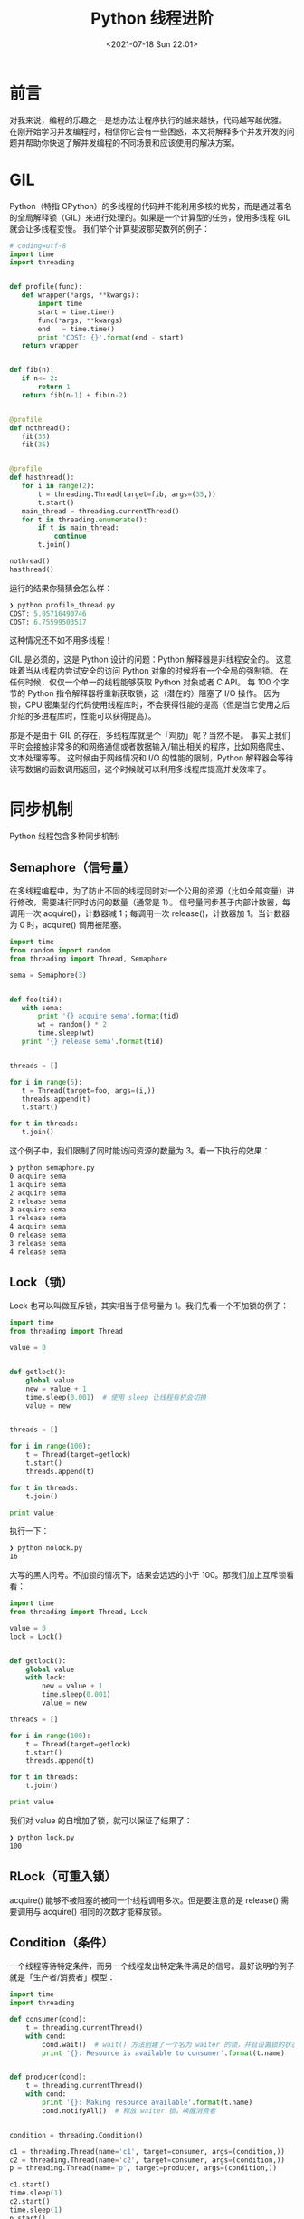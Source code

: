 # -*- eval: (setq org-media-note-screenshot-image-dir (concat default-directory "./static/Python 线程进阶/")); -*-
:PROPERTIES:
:ID:       1DA82D0B-C72E-4944-B791-2DFFB801CDAF
:END:
#+LATEX_CLASS: my-article
#+DATE: <2021-07-18 Sun 22:01>
#+TITLE: Python 线程进阶

* 前言
对我来说，编程的乐趣之一是想办法让程序执行的越来越快，代码越写越优雅。
在刚开始学习并发编程时，相信你它会有一些困惑，本文将解释多个并发开发的问题并帮助你快速了解并发编程的不同场景和应该使用的解决方案。

* GIL
Python（特指 CPython）的多线程的代码并不能利用多核的优势，而是通过著名的全局解释锁（GIL）来进行处理的。如果是一个计算型的任务，使用多线程 GIL 就会让多线程变慢。
我们举个计算斐波那契数列的例子：

#+BEGIN_SRC python
# coding=utf-8
import time
import threading


def profile(func):
   def wrapper(*args, **kwargs):
       import time
       start = time.time()
       func(*args, **kwargs)
       end   = time.time()
       print 'COST: {}'.format(end - start)
   return wrapper


def fib(n):
   if n<= 2:
       return 1
   return fib(n-1) + fib(n-2)


@profile
def nothread():
   fib(35)
   fib(35)


@profile
def hasthread():
   for i in range(2):
       t = threading.Thread(target=fib, args=(35,))
       t.start()
   main_thread = threading.currentThread()
   for t in threading.enumerate():
       if t is main_thread:
           continue
       t.join()

nothread()
hasthread()
#+END_SRC

运行的结果你猜猜会怎么样：

#+BEGIN_SRC python
   ❯ python profile_thread.py
   COST: 5.05716490746
   COST: 6.75599503517
#+END_SRC

这种情况还不如不用多线程！

GIL 是必须的，这是 Python 设计的问题：Python 解释器是非线程安全的。
这意味着当从线程内尝试安全的访问 Python 对象的时候将有一个全局的强制锁。
在任何时候，仅仅一个单一的线程能够获取 Python 对象或者 C API。
每 100 个字节的 Python 指令解释器将重新获取锁，这（潜在的）阻塞了 I/O 操作。
因为锁，CPU 密集型的代码使用线程库时，不会获得性能的提高（但是当它使用之后介绍的多进程库时，性能可以获得提高）。

那是不是由于 GIL 的存在，多线程库就是个「鸡肋」呢？当然不是。
事实上我们平时会接触非常多的和网络通信或者数据输入/输出相关的程序，比如网络爬虫、文本处理等等。
这时候由于网络情况和 I/O 的性能的限制，Python 解释器会等待读写数据的函数调用返回，这个时候就可以利用多线程库提高并发效率了。

* 同步机制
Python 线程包含多种同步机制:

** Semaphore（信号量）
在多线程编程中，为了防止不同的线程同时对一个公用的资源（比如全部变量）进行修改，需要进行同时访问的数量（通常是 1）。
信号量同步基于内部计数器，每调用一次 acquire()，计数器减 1；每调用一次 release()，计数器加 1。当计数器为 0 时，acquire() 调用被阻塞。

#+BEGIN_SRC python
import time
from random import random
from threading import Thread, Semaphore

sema = Semaphore(3)


def foo(tid):
   with sema:
       print '{} acquire sema'.format(tid)
       wt = random() * 2
       time.sleep(wt)
   print '{} release sema'.format(tid)


threads = []

for i in range(5):
   t = Thread(target=foo, args=(i,))
   threads.append(t)
   t.start()

for t in threads:
   t.join()
#+END_SRC

这个例子中，我们限制了同时能访问资源的数量为 3。看一下执行的效果：

#+BEGIN_SRC sh
   ❯ python semaphore.py
   0 acquire sema
   1 acquire sema
   2 acquire sema
   2 release sema
   3 acquire sema
   1 release sema
   4 acquire sema
   0 release sema
   3 release sema
   4 release sema
#+END_SRC

** Lock（锁）
Lock 也可以叫做互斥锁，其实相当于信号量为 1。我们先看一个不加锁的例子：

#+BEGIN_SRC python
   import time
   from threading import Thread

   value = 0


   def getlock():
       global value
       new = value + 1
       time.sleep(0.001)  # 使用 sleep 让线程有机会切换
       value = new


   threads = []

   for i in range(100):
       t = Thread(target=getlock)
       t.start()
       threads.append(t)

   for t in threads:
       t.join()

   print value
#+END_SRC

执行一下：

#+BEGIN_SRC sh
   ❯ python nolock.py
   16
#+END_SRC

大写的黑人问号。不加锁的情况下，结果会远远的小于 100。那我们加上互斥锁看看：

#+BEGIN_SRC python
   import time
   from threading import Thread, Lock

   value = 0
   lock = Lock()


   def getlock():
       global value
       with lock:
           new = value + 1
           time.sleep(0.001)
           value = new

   threads = []

   for i in range(100):
       t = Thread(target=getlock)
       t.start()
       threads.append(t)

   for t in threads:
       t.join()

   print value
#+END_SRC

我们对 value 的自增加了锁，就可以保证了结果了：

#+BEGIN_SRC sh
   ❯ python lock.py
   100
#+END_SRC

** RLock（可重入锁）
acquire() 能够不被阻塞的被同一个线程调用多次。但是要注意的是 release() 需要调用与 acquire() 相同的次数才能释放锁。

** Condition（条件）
一个线程等待特定条件，而另一个线程发出特定条件满足的信号。最好说明的例子就是「生产者/消费者」模型：

#+BEGIN_SRC python
import time
import threading

def consumer(cond):
    t = threading.currentThread()
    with cond:
        cond.wait()  # wait() 方法创建了一个名为 waiter 的锁，并且设置锁的状态为 locked。这个 waiter 锁用于线程间的通讯。
        print '{}: Resource is available to consumer'.format(t.name)


def producer(cond):
    t = threading.currentThread()
    with cond:
        print '{}: Making resource available'.format(t.name)
        cond.notifyAll()  # 释放 waiter 锁，唤醒消费者


condition = threading.Condition()

c1 = threading.Thread(name='c1', target=consumer, args=(condition,))
c2 = threading.Thread(name='c2', target=consumer, args=(condition,))
p = threading.Thread(name='p', target=producer, args=(condition,))

c1.start()
time.sleep(1)
c2.start()
time.sleep(1)
p.start()
#+END_SRC

执行一下：

#+BEGIN_SRC sh
   ❯ python condition.py
   p: Making resource available
   c2: Resource is available to consumer
   c1: Resource is available to consumer
#+END_SRC

可以看到生产者发送通知之后，消费者都收到了。

** Event
一个线程发送/传递事件，另外的线程等待事件的触发。我们同样的用「生产者/消费者」模型的例子：

#+BEGIN_SRC python
# coding=utf-8
import time
import threading
from random import randint


TIMEOUT = 2

def consumer(event, l):
    t = threading.currentThread()
    while 1:
        event_is_set = event.wait(TIMEOUT)
        if event_is_set:
            try:
                integer = l.pop()
                print '{} popped from list by {}'.format(integer, t.name)
                event.clear()  # 重置事件状态
            except IndexError:  # 为了让刚启动时容错
                pass


def producer(event, l):
    t = threading.currentThread()
    while 1:
        integer = randint(10, 100)
        l.append(integer)
        print '{} appended to list by {}'.format(integer, t.name)
        event.set()  # 设置事件
        time.sleep(1)


event = threading.Event()
l = []

threads = []

for name in ('consumer1', 'consumer2'):
    t = threading.Thread(name=name, target=consumer, args=(event, l))
    t.start()
    threads.append(t)

p = threading.Thread(name='producer1', target=producer, args=(event, l))
p.start()
threads.append(p)

for t in threads:
    t.join()
#+END_SRC

执行的效果是这样的：

#+BEGIN_SRC sh
77 appended to list by producer1
77 popped from list by consumer1
46 appended to list by producer1
46 popped from list by consumer2
43 appended to list by producer1
43 popped from list by consumer2
37 appended to list by producer1
37 popped from list by consumer2
33 appended to list by producer1
33 popped from list by consumer2
57 appended to list by producer1
57 popped from list by consumer1
#+END_SRC

可以看到事件被 2 个消费者比较平均的接收并处理了。如果使用了 wait 方法，线程就会等待我们设置事件，这也有助于保证任务的完成。

** Queue
队列在并发开发中最常用的。我们借助「生产者/消费者」模式来理解：生产者把生产的「消息」放入队列，消费者从这个队列中对去对应的消息执行。

大家主要关心如下 4 个方法就好了：
- put: 向队列中添加一个项。
- get: 从队列中删除并返回一个项。
- task_done: 当某一项任务完成时调用。
- join: 阻塞直到所有的项目都被处理完。

#+BEGIN_SRC python
# coding=utf-8
import time
import threading
from random import random
from Queue import Queue

q = Queue()


def double(n):
    return n * 2


def producer():
    while 1:
        wt = random()
        time.sleep(wt)
        q.put((double, wt))


def consumer():
    while 1:
        task, arg = q.get()
        print arg, task(arg)
        q.task_done()


for target in(producer, consumer):
    t = threading.Thread(target=target)
    t.start()
#+END_SRC

这就是最简化的队列架构。

Queue 模块还自带了 PriorityQueue（带有优先级）和 LifoQueue（后进先出）2 种特殊队列。我们这里展示下线程安全的优先级队列的用法， PriorityQueue 要求我们 put 的数据的格式是 =(priority_number, data)= ，我们看看下面的例子：

#+BEGIN_SRC python
import time
import threading
from random import randint
from Queue import PriorityQueue


q = PriorityQueue()


def double(n):
    return n * 2


def producer():
    count = 0
    while 1:
        if count > 5:
            break
        pri = randint(0, 100)
        print 'put :{}'.format(pri)
        q.put((pri, double, pri))  # (priority, func, args)
        count += 1


def consumer():
    while 1:
        if q.empty():
            break
        pri, task, arg = q.get()
        print '[PRI:{}] {} * 2 = {}'.format(pri, arg, task(arg))
        q.task_done()
        time.sleep(0.1)


t = threading.Thread(target=producer)
t.start()
time.sleep(1)
t = threading.Thread(target=consumer)
t.start()
#+END_SRC

其中消费者是故意让它执行的比生产者慢很多，为了节省篇幅，只随机产生 5 次随机结果。我们看下执行的效果：

#+BEGIN_SRC sh
❯ python priority_queue.py
put :84
put :86
put :16
put :93
put :14
put :93
[PRI:14] 14 * 2 = 28

[PRI:16] 16 * 2 = 32
[PRI:84] 84 * 2 = 168
[PRI:86] 86 * 2 = 172
[PRI:93] 93 * 2 = 186
[PRI:93] 93 * 2 = 186
#+END_SRC

可以看到 put 时的数字是随机的，但是 get 的时候先从优先级更高（数字小表示优先级高）开始获取的。

* 线程池
面向对象开发中，大家知道创建和销毁对象是很费时间的，因为创建一个对象要获取内存资源或者其它更多资源。
无节制的创建和销毁线程是一种极大的浪费。那我们可不可以把执行完任务的线程不销毁而重复利用呢？
仿佛就是把这些线程放进一个池子，一方面我们可以控制同时工作的线程数量，一方面也避免了创建和销毁产生的开销。

线程池在标准库中其实是有体现的，只是在官方文章中基本没有被提及：

#+BEGIN_SRC python
In : from multiprocessing.pool import ThreadPool
In : pool = ThreadPool(5)
In : pool.map(lambda x: x**2, range(5))
Out: [0, 1, 4, 9, 16]
#+END_SRC

当然我们也可以自己实现一个：

#+BEGIN_SRC python
# coding=utf-8
import time
import threading
from random import random
from Queue import Queue


def double(n):
    return n * 2


class Worker(threading.Thread):
    def __init__(self, queue):
        super(Worker, self).__init__()
        self._q = queue
        self.daemon = True
        self.start()
    def run(self):
        while 1:
            f, args, kwargs = self._q.get()
            try:
                print 'USE: {}'.format(self.name)  # 线程名字
                print f(*args, **kwargs)
            except Exception as e:
                print e
            self._q.task_done()


class ThreadPool(object):
    def __init__(self, num_t=5):
        self._q = Queue(num_t)
        # Create Worker Thread
        for _ in range(num_t):
            Worker(self._q)
    def add_task(self, f, *args, **kwargs):
        self._q.put((f, args, kwargs))
    def wait_complete(self):
        self._q.join()


pool = ThreadPool()
for _ in range(8):
    wt = random()
    pool.add_task(double, wt)
    time.sleep(wt)
pool.wait_complete()
#+END_SRC

执行一下:

#+BEGIN_SRC python
USE: Thread-1
1.58762376489
USE: Thread-2
0.0652918738849
USE: Thread-3
0.997407997138
USE: Thread-4
1.69333900685
USE: Thread-5
0.726900613676
USE: Thread-1
1.69110052253
USE: Thread-2
1.89039743989
USE: Thread-3
0.96281118122
#+END_SRC

线程池会保证同时提供 5 个线程工作，但是我们有 8 个待完成的任务，可以看到线程按顺序被循环利用了。

